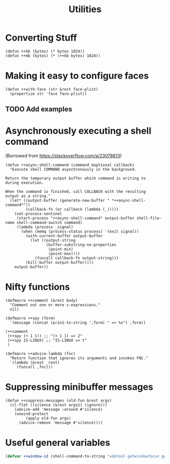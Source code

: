 #+TITLE: Utilities

* Converting Stuff
#+begin_src elisp
(defun ++kb (bytes) (* bytes 1024))
(defun ++mb (bytes) (* (++kb bytes) 1024))
#+end_src

* Making it easy to configure faces
#+begin_src elisp
(defun ++with-face (str &rest face-plist)
  (propertize str 'face face-plist))
#+end_src
** TODO Add examples
* Asynchronously executing a shell command
(Borrowed from https://stackoverflow.com/a/23078813)
#+begin_src elisp
(defun ++async-shell-command (command &optional callback)
  "Execute shell COMMAND asynchronously in the background.

Return the temporary output buffer which command is writing to
during execution.

When the command is finished, call CALLBACK with the resulting
output as a string."
  (let* ((output-buffer (generate-new-buffer " *++async-shell-command*"))
         (callback-fn (or callback (lambda (_)))))
    (set-process-sentinel
     (start-process "++async-shell-command" output-buffer shell-file-name shell-command-switch command)
     (lambda (process _signal)
       (when (memq (process-status process) '(exit signal))
         (with-current-buffer output-buffer
           (let ((output-string
                  (buffer-substring-no-properties
                   (point-min)
                   (point-max))))
             (funcall callback-fn output-string)))
         (kill-buffer output-buffer))))
    output-buffer))
#+end_src

* Nifty functions
#+begin_src elisp :results none
(defmacro ++comment (&rest body)
  "Comment out one or more s-expressions."
  nil)

(defmacro ++spy (form)
  `(message (concat (prin1-to-string ',form) " => %s") ,form))

(++comment
 (++spy (+ 1 1)) ;; "(+ 1 1) => 2"
 (++spy IS-LINUX) ;; "IS-LINUX => t"
 )

(defmacro ++advice-lambda (fnc)
  "Return function that ignores its arguments and invokes FNC."
  `(lambda (&rest _rest)
     (funcall ,fnc)))
#+end_src
* Suppressing minibuffer messages
#+begin_src elisp :results none
(defun ++suppress-messages (old-fun &rest args)
  (cl-flet ((silence (&rest args1) (ignore)))
    (advice-add 'message :around #'silence)
    (unwind-protect
         (apply old-fun args)
      (advice-remove 'message #'silence))))
#+end_src

* Useful general variables
#+begin_src emacs-lisp :tangle yes :results none
(defvar ++window-id (shell-command-to-string "xdotool getwindowfocus getactivewindow | tr -d '\n'"))
#+end_src
